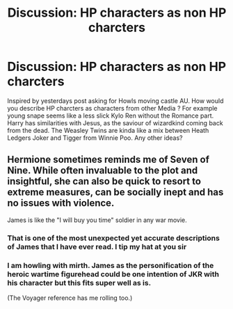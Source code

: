 #+TITLE: Discussion: HP characters as non HP charcters

* Discussion: HP characters as non HP charcters
:PROPERTIES:
:Author: natus92
:Score: 1
:DateUnix: 1540388108.0
:DateShort: 2018-Oct-24
:FlairText: Discussion
:END:
Inspired by yesterdays post asking for Howls moving castle AU. How would you describe HP charcters as characters from other Media ? For example young snape seems like a less slick Kylo Ren without the Romance part. Harry has similarities with Jesus, as the saviour of wizardkind coming back from the dead. The Weasley Twins are kinda like a mix between Heath Ledgers Joker and Tigger from Winnie Poo. Any other ideas?


** Hermione sometimes reminds me of Seven of Nine. While often invaluable to the plot and insightful, she can also be quick to resort to extreme measures, can be socially inept and has no issues with violence.

James is like the "I will buy you time" soldier in any war movie.
:PROPERTIES:
:Author: Hellstrike
:Score: 3
:DateUnix: 1540388510.0
:DateShort: 2018-Oct-24
:END:

*** That is one of the most unexpected yet accurate descriptions of James that I have ever read. I tip my hat at you sir
:PROPERTIES:
:Author: TimeTurner394
:Score: 3
:DateUnix: 1540427941.0
:DateShort: 2018-Oct-25
:END:


*** I am howling with mirth. James as the personification of the heroic wartime figurehead could be one intention of JKR with his character but this fits super well as is.

(The Voyager reference has me rolling too.)
:PROPERTIES:
:Author: KneazleLiberation
:Score: 2
:DateUnix: 1540441135.0
:DateShort: 2018-Oct-25
:END:
